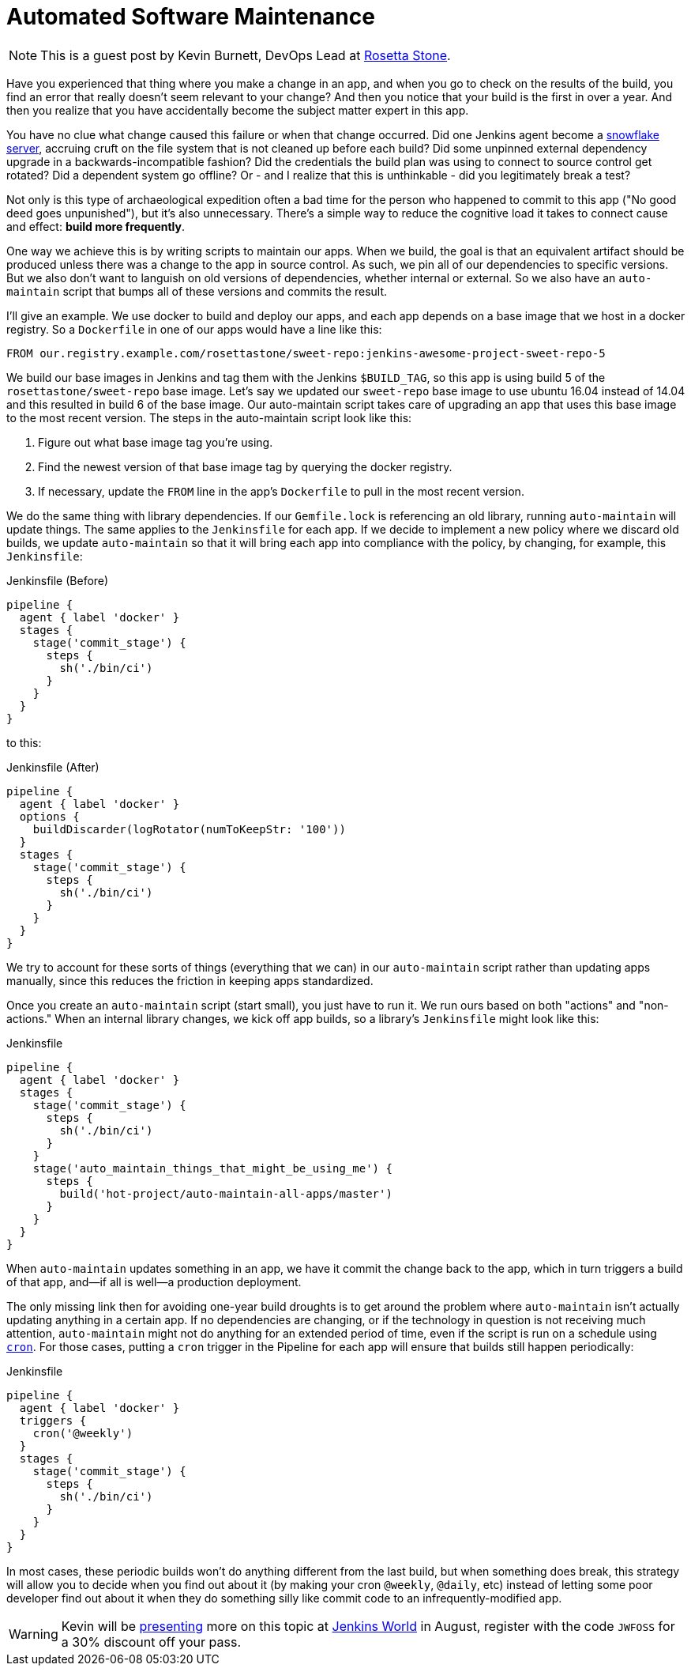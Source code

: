 = Automated Software Maintenance
:page-layout: blog
:page-tags: event, jenkinsworld, jenkinsworld2017

:page-author: hinman


NOTE: This is a guest post by Kevin Burnett, DevOps Lead at
link:https://rosettastone.com[Rosetta Stone].

Have you experienced that thing where you make a change in an app, and when you
go to check on the results of the build, you find an error that really doesn't
seem relevant to your change? And then you notice that your build is the first
in over a year. And then you realize that you have accidentally become the
subject matter expert in this app.

You have no clue what change caused this failure or when that change occurred.
Did one Jenkins agent become a
link:https://martinfowler.com/bliki/SnowflakeServer.html[snowflake server],
accruing cruft on the file system that is not cleaned up before each build?
Did some unpinned external dependency upgrade in a backwards-incompatible fashion?
Did the credentials the build plan was using to connect to source control get rotated?
Did a dependent system go offline?
Or - and I realize that this is unthinkable - did you legitimately break a test?

Not only is this type of archaeological expedition often a bad time for the
person who happened to commit to this app ("No good deed goes unpunished"), but
it's also unnecessary. There's a simple way to reduce the cognitive load it
takes to connect cause and effect: *build more frequently*.

One way we achieve this is by writing scripts to maintain our apps. When we
build, the goal is that an equivalent artifact should be produced unless there
was a change to the app in source control. As such, we pin all of our
dependencies to specific versions. But we also don't want to languish on old
versions of dependencies, whether internal or external. So we also have an
`auto-maintain` script that bumps all of these versions and commits the result.

I'll give an example. We use docker to build and deploy our apps, and each app
depends on a base image that we host in a docker registry. So a `Dockerfile` in
one of our apps would have a line like this:

[source]
----
FROM our.registry.example.com/rosettastone/sweet-repo:jenkins-awesome-project-sweet-repo-5
----

We build our base images in Jenkins and tag them with the Jenkins `$BUILD_TAG`,
so this app is using build 5 of the `rosettastone/sweet-repo` base image.
Let's say we updated our `sweet-repo` base image to use ubuntu 16.04 instead of 14.04
and this resulted in build 6 of the base image. Our auto-maintain script takes
care of upgrading an app that uses this base image to the most recent version.
The steps in the auto-maintain script look like this:

. Figure out what base image tag you're using.
. Find the newest version of that base image tag by querying the docker registry.
. If necessary, update the `FROM` line in the app's `Dockerfile` to pull in the most recent version.

We do the same thing with library dependencies.
If our `Gemfile.lock` is referencing an old library, running `auto-maintain` will update things.
The same applies to the `Jenkinsfile` for each app. If we decide to implement a new policy where we
discard old builds, we update `auto-maintain` so that it will bring each app into
compliance with the policy, by changing, for example, this `Jenkinsfile`:

.Jenkinsfile (Before)
[source, groovy]
----
pipeline {
  agent { label 'docker' }
  stages {
    stage('commit_stage') {
      steps {
        sh('./bin/ci')
      }
    }
  }
}
----

to this:

.Jenkinsfile (After)
[source, groovy]
----
pipeline {
  agent { label 'docker' }
  options {
    buildDiscarder(logRotator(numToKeepStr: '100'))
  }
  stages {
    stage('commit_stage') {
      steps {
        sh('./bin/ci')
      }
    }
  }
}
----

We try to account for these sorts of things (everything that we can) in our
`auto-maintain` script rather than updating apps manually, since this reduces the
friction in keeping apps standardized.

Once you create an `auto-maintain` script (start small), you just have to run it.
We run ours based on both "actions" and "non-actions." When an internal library
changes, we kick off app builds, so a library's `Jenkinsfile` might look like
this:

.Jenkinsfile
[source, groovy]
----
pipeline {
  agent { label 'docker' }
  stages {
    stage('commit_stage') {
      steps {
        sh('./bin/ci')
      }
    }
    stage('auto_maintain_things_that_might_be_using_me') {
      steps {
        build('hot-project/auto-maintain-all-apps/master')
      }
    }
  }
}
----

When `auto-maintain` updates something in an app, we have it commit the change
back to the app, which in turn triggers a build of that app, and--if all is
well--a production deployment.

The only missing link then for avoiding one-year build droughts is to get around
the problem where `auto-maintain` isn't actually updating anything in a certain app.
If no dependencies are changing, or if the technology in question is not
receiving much attention, `auto-maintain` might not do anything for an
extended period of time, even if the script is run on a schedule using
link:https://en.wikipedia.org/wiki/Cron[`cron`]. For those cases, putting
a `cron` trigger in the Pipeline for each app will ensure that builds still happen periodically:

.Jenkinsfile
[source, groovy]
----
pipeline {
  agent { label 'docker' }
  triggers {
    cron('@weekly')
  }
  stages {
    stage('commit_stage') {
      steps {
        sh('./bin/ci')
      }
    }
  }
}
----

In most cases, these periodic builds won't do anything different from the last
build, but when something does break, this strategy will allow you to decide
when you find out about it (by making your cron `@weekly`, `@daily`, etc)
instead of letting some poor developer find out about it when they do
something silly like commit code to an infrequently-modified app.

[WARNING]
--
Kevin will be
link:https://jenkinsworld20162017.sched.com/event/AK3m/how-we-do-devops-at-rosetta-stone[presenting]
more on this topic at
link:https://www.cloudbees.com/jenkinsworld/home[Jenkins World] in August,
register with the code `JWFOSS` for a 30% discount off your pass.
--
